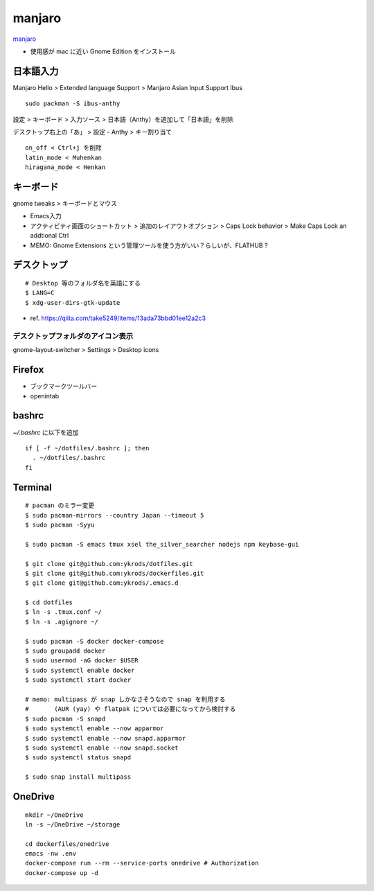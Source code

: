 ==========
manjaro
==========

`manjaro <https://manjaro.org/>`_

* 使用感が mac に近い Gnome Edition をインストール


日本語入力
=============

Manjaro Hello > Extended language Support > Manjaro Asian Input Support Ibus

::

  sudo packman -S ibus-anthy

設定 > キーボード > 入力ソース > 日本語（Anthy）を追加して「日本語」を削除

デスクトップ右上の「あ」 > 設定 - Anthy > キー割り当て

::

  on_off < Ctrl+j を削除
  latin_mode < Muhenkan
  hiragana_mode < Henkan


キーボード
============

gnome tweaks > キーボードとマウス

* Emacs入力
* アクティビティ画面のショートカット > 追加のレイアウトオプション > Caps Lock behavior > Make Caps Lock an addtional Ctrl
* MEMO: Gnome Extensions という管理ツールを使う方がいい？らしいが、FLATHUB ?


デスクトップ
==============

::

  # Desktop 等のフォルダ名を英語にする
  $ LANG=C
  $ xdg-user-dirs-gtk-update

* ref. https://qiita.com/take5249/items/13ada73bbd01ee12a2c3


デスクトップフォルダのアイコン表示
-------------------------------------

gnome-layout-switcher > Settings > Desktop icons


Firefox
===========

* ブックマークツールバー
* openintab


bashrc
==========

`~/.bashrc` に以下を追加

::

  if [ -f ~/dotfiles/.bashrc ]; then
    . ~/dotfiles/.bashrc
  fi


Terminal
==========

::

  # pacman のミラー変更
  $ sudo pacman-mirrors --country Japan --timeout 5
  $ sudo pacman -Syyu

  $ sudo pacman -S emacs tmux xsel the_silver_searcher nodejs npm keybase-gui

  $ git clone git@github.com:ykrods/dotfiles.git
  $ git clone git@github.com:ykrods/dockerfiles.git
  $ git clone git@github.com:ykrods/.emacs.d

  $ cd dotfiles
  $ ln -s .tmux.conf ~/
  $ ln -s .agignore ~/

  $ sudo pacman -S docker docker-compose
  $ sudo groupadd docker
  $ sudo usermod -aG docker $USER
  $ sudo systemctl enable docker
  $ sudo systemctl start docker

  # memo: multipass が snap しかなさそうなので snap を利用する
  #       (AUR (yay) や flatpak については必要になってから検討する
  $ sudo pacman -S snapd
  $ sudo systemctl enable --now apparmor
  $ sudo systemctl enable --now snapd.apparmor
  $ sudo systemctl enable --now snapd.socket
  $ sudo systemctl status snapd

  $ sudo snap install multipass


OneDrive
==========

::

  mkdir ~/OneDrive
  ln -s ~/OneDrive ~/storage

  cd dockerfiles/onedrive
  emacs -nw .env
  docker-compose run --rm --service-ports onedrive # Authorization
  docker-compose up -d
